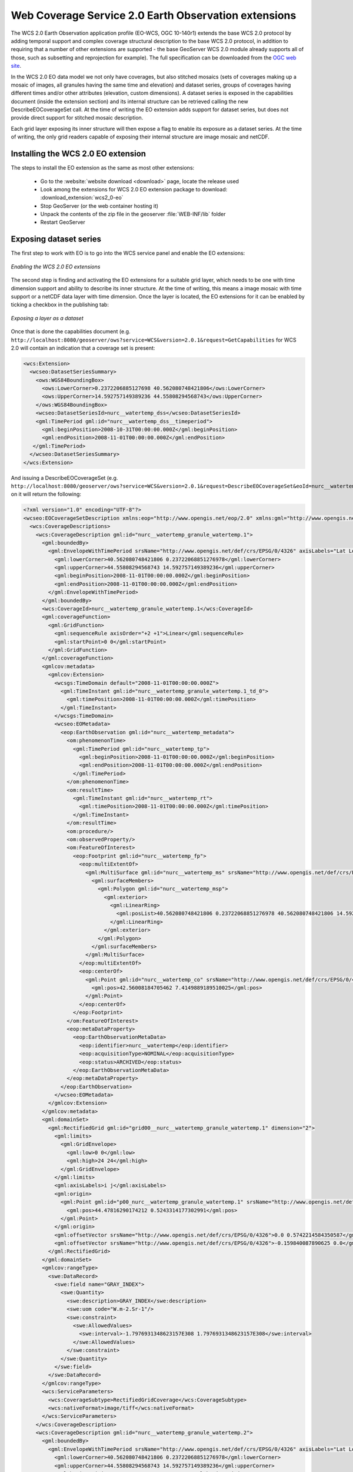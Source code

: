 .. _wcs20_eo:

Web Coverage Service 2.0 Earth Observation extensions
=====================================================

The WCS 2.0 Earth Observation application profile (EO-WCS, OGC 10-140r1) extends the base WCS 2.0 protocol by adding temporal support and complex coverage structural description to the base WCS 2.0 protocol, in addition to requiring that a number of other extensions are supported - the base GeoServer WCS 2.0 module already supports all of those, such as subsetting and reprojection for example). The full specification can be downloaded from the `OGC web site <https://portal.opengeospatial.org/files/42722>`_.

In the WCS 2.0 EO data model we not only have coverages, but also stitched mosaics (sets of coverages making up a mosaic of images, all granules having the same time and elevation) and dataset series, groups of coverages having different times and/or other attributes (elevation, custom dimensions). A dataset series is exposed in the capabilities document (inside the extension section) and its internal structure can be retrieved calling the new DescribeEOCoverageSet call.
At the time of writing the EO extension adds support for dataset series, but does not provide direct support for stitched mosaic description.

Each grid layer exposing its inner structure will then expose a flag to enable its exposure as a dataset series. At the time of writing, the only grid readers capable of exposing their internal structure are image mosaic and netCDF.

Installing the WCS 2.0 EO extension
-----------------------------------

The steps to install the EO extension as the same as most other extensions:

  * Go to the :website:`website download <download>` page, locate the release used
  * Look among the extensions for WCS 2.0 EO extension package to download: :download_extension:`wcs2_0-eo`
  * Stop GeoServer (or the web container hosting it)
  * Unpack the contents of the zip file in the geoserver :file:`WEB-INF/lib` folder
  * Restart GeoServer

Exposing dataset series
-----------------------

The first step to work with EO is to go into the WCS service panel and enable the EO extensions:

.. figure:: images/serviceConfig.png
   :align: center

   *Enabling the WCS 2.0 EO extensions*

The second step is finding and activating the EO extensions for a suitable grid layer, which needs to be one with time dimension support and ability to describe its inner structure. At the time of writing, this means a image mosaic with time support or a netCDF data layer with time dimension.
Once the layer is located, the EO extensions for it can be enabled by ticking a checkbox in the publishing tab:

.. figure:: images/layerConfig.png
   :align: center

   *Exposing a layer as a dataset*

Once that is done the capabilities document (e.g. ``http://localhost:8080/geoserver/ows?service=WCS&version=2.0.1&request=GetCapabilities`` for WCS 2.0 will contain an indication that a coverage set is present:

.. code-block:: xml

    <wcs:Extension>
      <wcseo:DatasetSeriesSummary>
        <ows:WGS84BoundingBox>
          <ows:LowerCorner>0.2372206885127698 40.562080748421806</ows:LowerCorner>
          <ows:UpperCorner>14.592757149389236 44.55808294568743</ows:UpperCorner>
        </ows:WGS84BoundingBox>
        <wcseo:DatasetSeriesId>nurc__watertemp_dss</wcseo:DatasetSeriesId>
        <gml:TimePeriod gml:id="nurc__watertemp_dss__timeperiod">
          <gml:beginPosition>2008-10-31T00:00:00.000Z</gml:beginPosition>
          <gml:endPosition>2008-11-01T00:00:00.000Z</gml:endPosition>
       </gml:TimePeriod>
      </wcseo:DatasetSeriesSummary>
    </wcs:Extension>

And issuing a DescribeEOCoverageSet (e.g. ``http://localhost:8080/geoserver/ows?service=WCS&version=2.0.1&request=DescribeEOCoverageSet&eoId=nurc__watertemp_dss``) on it will return the following:

.. code-block:: xml

    <?xml version="1.0" encoding="UTF-8"?>
    <wcseo:EOCoverageSetDescription xmlns:eop="http://www.opengis.net/eop/2.0" xmlns:gml="http://www.opengis.net/gml/3.2" xmlns:wcsgs="http://www.geoserver.org/wcsgs/2.0" xmlns:gmlcov="http://www.opengis.net/gmlcov/1.0" xmlns:om="http://www.opengis.net/om/2.0" xmlns:swe="http://www.opengis.net/swe/2.0" xmlns:wcs="http://www.opengis.net/wcs/2.0" xmlns:wcseo="http://www.opengis.net/wcseo/1.0" xmlns:xlink="http://www.w3.org/1999/xlink" xmlns:xsi="http://www.w3.org/2001/XMLSchema-instance" numberMatched="4" numberReturned="4" xsi:schemaLocation="http://www.opengis.net/wcseo/1.0 http://localhost:8080/geoserver/schemas/wcseo/1.0/wcsEOAll.xsd">
      <wcs:CoverageDescriptions>
        <wcs:CoverageDescription gml:id="nurc__watertemp_granule_watertemp.1">
          <gml:boundedBy>
            <gml:EnvelopeWithTimePeriod srsName="http://www.opengis.net/def/crs/EPSG/0/4326" axisLabels="Lat Long time" uomLabels="Deg Deg s" srsDimension="2">
              <gml:lowerCorner>40.562080748421806 0.23722068851276978</gml:lowerCorner>
              <gml:upperCorner>44.55808294568743 14.592757149389236</gml:upperCorner>
              <gml:beginPosition>2008-11-01T00:00:00.000Z</gml:beginPosition>
              <gml:endPosition>2008-11-01T00:00:00.000Z</gml:endPosition>
            </gml:EnvelopeWithTimePeriod>
          </gml:boundedBy>
          <wcs:CoverageId>nurc__watertemp_granule_watertemp.1</wcs:CoverageId>
          <gml:coverageFunction>
            <gml:GridFunction>
              <gml:sequenceRule axisOrder="+2 +1">Linear</gml:sequenceRule>
              <gml:startPoint>0 0</gml:startPoint>
            </gml:GridFunction>
          </gml:coverageFunction>
          <gmlcov:metadata>
            <gmlcov:Extension>
              <wcsgs:TimeDomain default="2008-11-01T00:00:00.000Z">
                <gml:TimeInstant gml:id="nurc__watertemp_granule_watertemp.1_td_0">
                  <gml:timePosition>2008-11-01T00:00:00.000Z</gml:timePosition>
                </gml:TimeInstant>
              </wcsgs:TimeDomain>
              <wcseo:EOMetadata>
                <eop:EarthObservation gml:id="nurc__watertemp_metadata">
                  <om:phenomenonTime>
                    <gml:TimePeriod gml:id="nurc__watertemp_tp">
                      <gml:beginPosition>2008-11-01T00:00:00.000Z</gml:beginPosition>
                      <gml:endPosition>2008-11-01T00:00:00.000Z</gml:endPosition>
                    </gml:TimePeriod>
                  </om:phenomenonTime>
                  <om:resultTime>
                    <gml:TimeInstant gml:id="nurc__watertemp_rt">
                      <gml:timePosition>2008-11-01T00:00:00.000Z</gml:timePosition>
                    </gml:TimeInstant>
                  </om:resultTime>
                  <om:procedure/>
                  <om:observedProperty/>
                  <om:FeatureOfInterest>
                    <eop:Footprint gml:id="nurc__watertemp_fp">
                      <eop:multiExtentOf>
                        <gml:MultiSurface gml:id="nurc__watertemp_ms" srsName="http://www.opengis.net/def/crs/EPSG/0/4326">
                          <gml:surfaceMembers>
                            <gml:Polygon gml:id="nurc__watertemp_msp">
                              <gml:exterior>
                                <gml:LinearRing>
                                  <gml:posList>40.562080748421806 0.23722068851276978 40.562080748421806 14.592757149389236 44.55808294568743 14.592757149389236 44.55808294568743 0.23722068851276978 40.562080748421806 0.23722068851276978</gml:posList>
                                </gml:LinearRing>
                              </gml:exterior>
                            </gml:Polygon>
                          </gml:surfaceMembers>
                        </gml:MultiSurface>
                      </eop:multiExtentOf>
                      <eop:centerOf>
                        <gml:Point gml:id="nurc__watertemp_co" srsName="http://www.opengis.net/def/crs/EPSG/0/4326">
                          <gml:pos>42.56008184705462 7.4149889189510025</gml:pos>
                        </gml:Point>
                      </eop:centerOf>
                    </eop:Footprint>
                  </om:FeatureOfInterest>
                  <eop:metaDataProperty>
                    <eop:EarthObservationMetaData>
                      <eop:identifier>nurc__watertemp</eop:identifier>
                      <eop:acquisitionType>NOMINAL</eop:acquisitionType>
                      <eop:status>ARCHIVED</eop:status>
                    </eop:EarthObservationMetaData>
                  </eop:metaDataProperty>
                </eop:EarthObservation>
              </wcseo:EOMetadata>
            </gmlcov:Extension>
          </gmlcov:metadata>
          <gml:domainSet>
            <gml:RectifiedGrid gml:id="grid00__nurc__watertemp_granule_watertemp.1" dimension="2">
              <gml:limits>
                <gml:GridEnvelope>
                  <gml:low>0 0</gml:low>
                  <gml:high>24 24</gml:high>
                </gml:GridEnvelope>
              </gml:limits>
              <gml:axisLabels>i j</gml:axisLabels>
              <gml:origin>
                <gml:Point gml:id="p00_nurc__watertemp_granule_watertemp.1" srsName="http://www.opengis.net/def/crs/EPSG/0/4326">
                  <gml:pos>44.47816290174212 0.5243314177302991</gml:pos>
                </gml:Point>
              </gml:origin>
              <gml:offsetVector srsName="http://www.opengis.net/def/crs/EPSG/0/4326">0.0 0.5742214584350587</gml:offsetVector>
              <gml:offsetVector srsName="http://www.opengis.net/def/crs/EPSG/0/4326">-0.159840087890625 0.0</gml:offsetVector>
            </gml:RectifiedGrid>
          </gml:domainSet>
          <gmlcov:rangeType>
            <swe:DataRecord>
              <swe:field name="GRAY_INDEX">
                <swe:Quantity>
                  <swe:description>GRAY_INDEX</swe:description>
                  <swe:uom code="W.m-2.Sr-1"/>
                  <swe:constraint>
                    <swe:AllowedValues>
                      <swe:interval>-1.7976931348623157E308 1.7976931348623157E308</swe:interval>
                    </swe:AllowedValues>
                  </swe:constraint>
                </swe:Quantity>
              </swe:field>
            </swe:DataRecord>
          </gmlcov:rangeType>
          <wcs:ServiceParameters>
            <wcs:CoverageSubtype>RectifiedGridCoverage</wcs:CoverageSubtype>
            <wcs:nativeFormat>image/tiff</wcs:nativeFormat>
          </wcs:ServiceParameters>
        </wcs:CoverageDescription>
        <wcs:CoverageDescription gml:id="nurc__watertemp_granule_watertemp.2">
          <gml:boundedBy>
            <gml:EnvelopeWithTimePeriod srsName="http://www.opengis.net/def/crs/EPSG/0/4326" axisLabels="Lat Long time" uomLabels="Deg Deg s" srsDimension="2">
              <gml:lowerCorner>40.562080748421806 0.23722068851276978</gml:lowerCorner>
              <gml:upperCorner>44.55808294568743 14.592757149389236</gml:upperCorner>
              <gml:beginPosition>2008-11-01T00:00:00.000Z</gml:beginPosition>
              <gml:endPosition>2008-11-01T00:00:00.000Z</gml:endPosition>
            </gml:EnvelopeWithTimePeriod>
          </gml:boundedBy>
          <wcs:CoverageId>nurc__watertemp_granule_watertemp.2</wcs:CoverageId>
          <gml:coverageFunction>
            <gml:GridFunction>
              <gml:sequenceRule axisOrder="+2 +1">Linear</gml:sequenceRule>
              <gml:startPoint>0 0</gml:startPoint>
            </gml:GridFunction>
          </gml:coverageFunction>
          <gmlcov:metadata>
            <gmlcov:Extension>
              <wcsgs:TimeDomain default="2008-11-01T00:00:00.000Z">
                <gml:TimeInstant gml:id="nurc__watertemp_granule_watertemp.2_td_0">
                  <gml:timePosition>2008-11-01T00:00:00.000Z</gml:timePosition>
                </gml:TimeInstant>
              </wcsgs:TimeDomain>
              <wcseo:EOMetadata>
                <eop:EarthObservation gml:id="nurc__watertemp_metadata">
                  <om:phenomenonTime>
                    <gml:TimePeriod gml:id="nurc__watertemp_tp">
                      <gml:beginPosition>2008-11-01T00:00:00.000Z</gml:beginPosition>
                      <gml:endPosition>2008-11-01T00:00:00.000Z</gml:endPosition>
                    </gml:TimePeriod>
                  </om:phenomenonTime>
                  <om:resultTime>
                    <gml:TimeInstant gml:id="nurc__watertemp_rt">
                      <gml:timePosition>2008-11-01T00:00:00.000Z</gml:timePosition>
                    </gml:TimeInstant>
                  </om:resultTime>
                  <om:procedure/>
                  <om:observedProperty/>
                  <om:FeatureOfInterest>
                    <eop:Footprint gml:id="nurc__watertemp_fp">
                      <eop:multiExtentOf>
                        <gml:MultiSurface gml:id="nurc__watertemp_ms" srsName="http://www.opengis.net/def/crs/EPSG/0/4326">
                          <gml:surfaceMembers>
                            <gml:Polygon gml:id="nurc__watertemp_msp">
                              <gml:exterior>
                                <gml:LinearRing>
                                  <gml:posList>40.562080748421806 0.23722068851276978 40.562080748421806 14.592757149389236 44.55808294568743 14.592757149389236 44.55808294568743 0.23722068851276978 40.562080748421806 0.23722068851276978</gml:posList>
                                </gml:LinearRing>
                              </gml:exterior>
                            </gml:Polygon>
                          </gml:surfaceMembers>
                        </gml:MultiSurface>
                      </eop:multiExtentOf>
                      <eop:centerOf>
                        <gml:Point gml:id="nurc__watertemp_co" srsName="http://www.opengis.net/def/crs/EPSG/0/4326">
                          <gml:pos>42.56008184705462 7.4149889189510025</gml:pos>
                        </gml:Point>
                      </eop:centerOf>
                    </eop:Footprint>
                  </om:FeatureOfInterest>
                  <eop:metaDataProperty>
                    <eop:EarthObservationMetaData>
                      <eop:identifier>nurc__watertemp</eop:identifier>
                      <eop:acquisitionType>NOMINAL</eop:acquisitionType>
                      <eop:status>ARCHIVED</eop:status>
                    </eop:EarthObservationMetaData>
                  </eop:metaDataProperty>
                </eop:EarthObservation>
              </wcseo:EOMetadata>
            </gmlcov:Extension>
          </gmlcov:metadata>
          <gml:domainSet>
            <gml:RectifiedGrid gml:id="grid00__nurc__watertemp_granule_watertemp.2" dimension="2">
              <gml:limits>
                <gml:GridEnvelope>
                  <gml:low>0 0</gml:low>
                  <gml:high>24 24</gml:high>
                </gml:GridEnvelope>
              </gml:limits>
              <gml:axisLabels>i j</gml:axisLabels>
              <gml:origin>
                <gml:Point gml:id="p00_nurc__watertemp_granule_watertemp.2" srsName="http://www.opengis.net/def/crs/EPSG/0/4326">
                  <gml:pos>44.47816290174212 0.5243314177302991</gml:pos>
                </gml:Point>
              </gml:origin>
              <gml:offsetVector srsName="http://www.opengis.net/def/crs/EPSG/0/4326">0.0 0.5742214584350587</gml:offsetVector>
              <gml:offsetVector srsName="http://www.opengis.net/def/crs/EPSG/0/4326">-0.159840087890625 0.0</gml:offsetVector>
            </gml:RectifiedGrid>
          </gml:domainSet>
          <gmlcov:rangeType>
            <swe:DataRecord>
              <swe:field name="GRAY_INDEX">
                <swe:Quantity>
                  <swe:description>GRAY_INDEX</swe:description>
                  <swe:uom code="W.m-2.Sr-1"/>
                  <swe:constraint>
                    <swe:AllowedValues>
                      <swe:interval>-1.7976931348623157E308 1.7976931348623157E308</swe:interval>
                    </swe:AllowedValues>
                  </swe:constraint>
                </swe:Quantity>
              </swe:field>
            </swe:DataRecord>
          </gmlcov:rangeType>
          <wcs:ServiceParameters>
            <wcs:CoverageSubtype>RectifiedGridCoverage</wcs:CoverageSubtype>
            <wcs:nativeFormat>image/tiff</wcs:nativeFormat>
          </wcs:ServiceParameters>
        </wcs:CoverageDescription>
        <wcs:CoverageDescription gml:id="nurc__watertemp_granule_watertemp.3">
          <gml:boundedBy>
            <gml:EnvelopeWithTimePeriod srsName="http://www.opengis.net/def/crs/EPSG/0/4326" axisLabels="Lat Long time" uomLabels="Deg Deg s" srsDimension="2">
              <gml:lowerCorner>40.562080748421806 0.23722068851276978</gml:lowerCorner>
              <gml:upperCorner>44.55808294568743 14.592757149389236</gml:upperCorner>
              <gml:beginPosition>2008-10-31T00:00:00.000Z</gml:beginPosition>
              <gml:endPosition>2008-10-31T00:00:00.000Z</gml:endPosition>
            </gml:EnvelopeWithTimePeriod>
          </gml:boundedBy>
          <wcs:CoverageId>nurc__watertemp_granule_watertemp.3</wcs:CoverageId>
          <gml:coverageFunction>
            <gml:GridFunction>
              <gml:sequenceRule axisOrder="+2 +1">Linear</gml:sequenceRule>
              <gml:startPoint>0 0</gml:startPoint>
            </gml:GridFunction>
          </gml:coverageFunction>
          <gmlcov:metadata>
            <gmlcov:Extension>
              <wcsgs:TimeDomain default="2008-10-31T00:00:00.000Z">
                <gml:TimeInstant gml:id="nurc__watertemp_granule_watertemp.3_td_0">
                  <gml:timePosition>2008-10-31T00:00:00.000Z</gml:timePosition>
                </gml:TimeInstant>
              </wcsgs:TimeDomain>
              <wcseo:EOMetadata>
                <eop:EarthObservation gml:id="nurc__watertemp_metadata">
                  <om:phenomenonTime>
                    <gml:TimePeriod gml:id="nurc__watertemp_tp">
                      <gml:beginPosition>2008-10-31T00:00:00.000Z</gml:beginPosition>
                      <gml:endPosition>2008-10-31T00:00:00.000Z</gml:endPosition>
                    </gml:TimePeriod>
                  </om:phenomenonTime>
                  <om:resultTime>
                    <gml:TimeInstant gml:id="nurc__watertemp_rt">
                      <gml:timePosition>2008-10-31T00:00:00.000Z</gml:timePosition>
                    </gml:TimeInstant>
                  </om:resultTime>
                  <om:procedure/>
                  <om:observedProperty/>
                  <om:FeatureOfInterest>
                    <eop:Footprint gml:id="nurc__watertemp_fp">
                      <eop:multiExtentOf>
                        <gml:MultiSurface gml:id="nurc__watertemp_ms" srsName="http://www.opengis.net/def/crs/EPSG/0/4326">
                          <gml:surfaceMembers>
                            <gml:Polygon gml:id="nurc__watertemp_msp">
                              <gml:exterior>
                                <gml:LinearRing>
                                  <gml:posList>40.562080748421806 0.23722068851276978 40.562080748421806 14.592757149389236 44.55808294568743 14.592757149389236 44.55808294568743 0.23722068851276978 40.562080748421806 0.23722068851276978</gml:posList>
                                </gml:LinearRing>
                              </gml:exterior>
                            </gml:Polygon>
                          </gml:surfaceMembers>
                        </gml:MultiSurface>
                      </eop:multiExtentOf>
                      <eop:centerOf>
                        <gml:Point gml:id="nurc__watertemp_co" srsName="http://www.opengis.net/def/crs/EPSG/0/4326">
                          <gml:pos>42.56008184705462 7.4149889189510025</gml:pos>
                        </gml:Point>
                      </eop:centerOf>
                    </eop:Footprint>
                  </om:FeatureOfInterest>
                  <eop:metaDataProperty>
                    <eop:EarthObservationMetaData>
                      <eop:identifier>nurc__watertemp</eop:identifier>
                      <eop:acquisitionType>NOMINAL</eop:acquisitionType>
                      <eop:status>ARCHIVED</eop:status>
                    </eop:EarthObservationMetaData>
                  </eop:metaDataProperty>
                </eop:EarthObservation>
              </wcseo:EOMetadata>
            </gmlcov:Extension>
          </gmlcov:metadata>
          <gml:domainSet>
            <gml:RectifiedGrid gml:id="grid00__nurc__watertemp_granule_watertemp.3" dimension="2">
              <gml:limits>
                <gml:GridEnvelope>
                  <gml:low>0 0</gml:low>
                  <gml:high>24 24</gml:high>
                </gml:GridEnvelope>
              </gml:limits>
              <gml:axisLabels>i j</gml:axisLabels>
              <gml:origin>
                <gml:Point gml:id="p00_nurc__watertemp_granule_watertemp.3" srsName="http://www.opengis.net/def/crs/EPSG/0/4326">
                  <gml:pos>44.47816290174212 0.5243314177302991</gml:pos>
                </gml:Point>
              </gml:origin>
              <gml:offsetVector srsName="http://www.opengis.net/def/crs/EPSG/0/4326">0.0 0.5742214584350587</gml:offsetVector>
              <gml:offsetVector srsName="http://www.opengis.net/def/crs/EPSG/0/4326">-0.159840087890625 0.0</gml:offsetVector>
            </gml:RectifiedGrid>
          </gml:domainSet>
          <gmlcov:rangeType>
            <swe:DataRecord>
              <swe:field name="GRAY_INDEX">
                <swe:Quantity>
                  <swe:description>GRAY_INDEX</swe:description>
                  <swe:uom code="W.m-2.Sr-1"/>
                  <swe:constraint>
                    <swe:AllowedValues>
                      <swe:interval>-1.7976931348623157E308 1.7976931348623157E308</swe:interval>
                    </swe:AllowedValues>
                  </swe:constraint>
                </swe:Quantity>
              </swe:field>
            </swe:DataRecord>
          </gmlcov:rangeType>
          <wcs:ServiceParameters>
            <wcs:CoverageSubtype>RectifiedGridCoverage</wcs:CoverageSubtype>
            <wcs:nativeFormat>image/tiff</wcs:nativeFormat>
          </wcs:ServiceParameters>
        </wcs:CoverageDescription>
        <wcs:CoverageDescription gml:id="nurc__watertemp_granule_watertemp.4">
          <gml:boundedBy>
            <gml:EnvelopeWithTimePeriod srsName="http://www.opengis.net/def/crs/EPSG/0/4326" axisLabels="Lat Long time" uomLabels="Deg Deg s" srsDimension="2">
              <gml:lowerCorner>40.562080748421806 0.23722068851276978</gml:lowerCorner>
              <gml:upperCorner>44.55808294568743 14.592757149389236</gml:upperCorner>
              <gml:beginPosition>2008-10-31T00:00:00.000Z</gml:beginPosition>
              <gml:endPosition>2008-10-31T00:00:00.000Z</gml:endPosition>
            </gml:EnvelopeWithTimePeriod>
          </gml:boundedBy>
          <wcs:CoverageId>nurc__watertemp_granule_watertemp.4</wcs:CoverageId>
          <gml:coverageFunction>
            <gml:GridFunction>
              <gml:sequenceRule axisOrder="+2 +1">Linear</gml:sequenceRule>
              <gml:startPoint>0 0</gml:startPoint>
            </gml:GridFunction>
          </gml:coverageFunction>
          <gmlcov:metadata>
            <gmlcov:Extension>
              <wcsgs:TimeDomain default="2008-10-31T00:00:00.000Z">
                <gml:TimeInstant gml:id="nurc__watertemp_granule_watertemp.4_td_0">
                  <gml:timePosition>2008-10-31T00:00:00.000Z</gml:timePosition>
                </gml:TimeInstant>
              </wcsgs:TimeDomain>
              <wcseo:EOMetadata>
                <eop:EarthObservation gml:id="nurc__watertemp_metadata">
                  <om:phenomenonTime>
                    <gml:TimePeriod gml:id="nurc__watertemp_tp">
                      <gml:beginPosition>2008-10-31T00:00:00.000Z</gml:beginPosition>
                      <gml:endPosition>2008-10-31T00:00:00.000Z</gml:endPosition>
                    </gml:TimePeriod>
                  </om:phenomenonTime>
                  <om:resultTime>
                    <gml:TimeInstant gml:id="nurc__watertemp_rt">
                      <gml:timePosition>2008-10-31T00:00:00.000Z</gml:timePosition>
                    </gml:TimeInstant>
                  </om:resultTime>
                  <om:procedure/>
                  <om:observedProperty/>
                  <om:FeatureOfInterest>
                    <eop:Footprint gml:id="nurc__watertemp_fp">
                      <eop:multiExtentOf>
                        <gml:MultiSurface gml:id="nurc__watertemp_ms" srsName="http://www.opengis.net/def/crs/EPSG/0/4326">
                          <gml:surfaceMembers>
                            <gml:Polygon gml:id="nurc__watertemp_msp">
                              <gml:exterior>
                                <gml:LinearRing>
                                  <gml:posList>40.562080748421806 0.23722068851276978 40.562080748421806 14.592757149389236 44.55808294568743 14.592757149389236 44.55808294568743 0.23722068851276978 40.562080748421806 0.23722068851276978</gml:posList>
                                </gml:LinearRing>
                              </gml:exterior>
                            </gml:Polygon>
                          </gml:surfaceMembers>
                        </gml:MultiSurface>
                      </eop:multiExtentOf>
                      <eop:centerOf>
                        <gml:Point gml:id="nurc__watertemp_co" srsName="http://www.opengis.net/def/crs/EPSG/0/4326">
                          <gml:pos>42.56008184705462 7.4149889189510025</gml:pos>
                        </gml:Point>
                      </eop:centerOf>
                    </eop:Footprint>
                  </om:FeatureOfInterest>
                  <eop:metaDataProperty>
                    <eop:EarthObservationMetaData>
                      <eop:identifier>nurc__watertemp</eop:identifier>
                      <eop:acquisitionType>NOMINAL</eop:acquisitionType>
                      <eop:status>ARCHIVED</eop:status>
                    </eop:EarthObservationMetaData>
                  </eop:metaDataProperty>
                </eop:EarthObservation>
              </wcseo:EOMetadata>
            </gmlcov:Extension>
          </gmlcov:metadata>
          <gml:domainSet>
            <gml:RectifiedGrid gml:id="grid00__nurc__watertemp_granule_watertemp.4" dimension="2">
              <gml:limits>
                <gml:GridEnvelope>
                  <gml:low>0 0</gml:low>
                  <gml:high>24 24</gml:high>
                </gml:GridEnvelope>
              </gml:limits>
              <gml:axisLabels>i j</gml:axisLabels>
              <gml:origin>
                <gml:Point gml:id="p00_nurc__watertemp_granule_watertemp.4" srsName="http://www.opengis.net/def/crs/EPSG/0/4326">
                  <gml:pos>44.47816290174212 0.5243314177302991</gml:pos>
                </gml:Point>
              </gml:origin>
              <gml:offsetVector srsName="http://www.opengis.net/def/crs/EPSG/0/4326">0.0 0.5742214584350587</gml:offsetVector>
              <gml:offsetVector srsName="http://www.opengis.net/def/crs/EPSG/0/4326">-0.159840087890625 0.0</gml:offsetVector>
            </gml:RectifiedGrid>
          </gml:domainSet>
          <gmlcov:rangeType>
            <swe:DataRecord>
              <swe:field name="GRAY_INDEX">
                <swe:Quantity>
                  <swe:description>GRAY_INDEX</swe:description>
                  <swe:uom code="W.m-2.Sr-1"/>
                  <swe:constraint>
                    <swe:AllowedValues>
                      <swe:interval>-1.7976931348623157E308 1.7976931348623157E308</swe:interval>
                    </swe:AllowedValues>
                  </swe:constraint>
                </swe:Quantity>
              </swe:field>
            </swe:DataRecord>
          </gmlcov:rangeType>
          <wcs:ServiceParameters>
            <wcs:CoverageSubtype>RectifiedGridCoverage</wcs:CoverageSubtype>
            <wcs:nativeFormat>image/tiff</wcs:nativeFormat>
          </wcs:ServiceParameters>
        </wcs:CoverageDescription>
      </wcs:CoverageDescriptions>
      <wcseo:DatasetSeriesDescriptions>
        <wcseo:DatasetSeriesDescription gml:id="nurc__watertemp_dss">
          <gml:boundedBy>
            <gml:Envelope srsName="http://www.opengis.net/def/crs/EPSG/0/4326" axisLabels="Lat Long" uomLabels="Deg Deg" srsDimension="2">
              <gml:lowerCorner>40.562080748421806 0.23722068851276978</gml:lowerCorner>
              <gml:upperCorner>44.55808294568743 14.592757149389236</gml:upperCorner>
            </gml:Envelope>
          </gml:boundedBy>
          <wcseo:DatasetSeriesId>nurc__watertemp_dss</wcseo:DatasetSeriesId>
          <gml:TimePeriod gml:id="nurc__watertemp_dss_timeperiod">
            <gml:beginPosition>2008-10-31T00:00:00.000Z</gml:beginPosition>
            <gml:endPosition>2008-11-01T00:00:00.000Z</gml:endPosition>
          </gml:TimePeriod>
        </wcseo:DatasetSeriesDescription>
      </wcseo:DatasetSeriesDescriptions>
    </wcseo:EOCoverageSetDescription>

Any of the inner coverages can be then retrieved via a standard GetCoverage, even if it's not directly part of the capabilities document, for example, to retrieve the first granule in the watertemp layer the request would be::

   http://localhost:8080/geoserver/ows?service=WCS&version=2.0.1&request=GetCoverage&coverageId=nurc__watertemp_granule_watertemp.1

  


